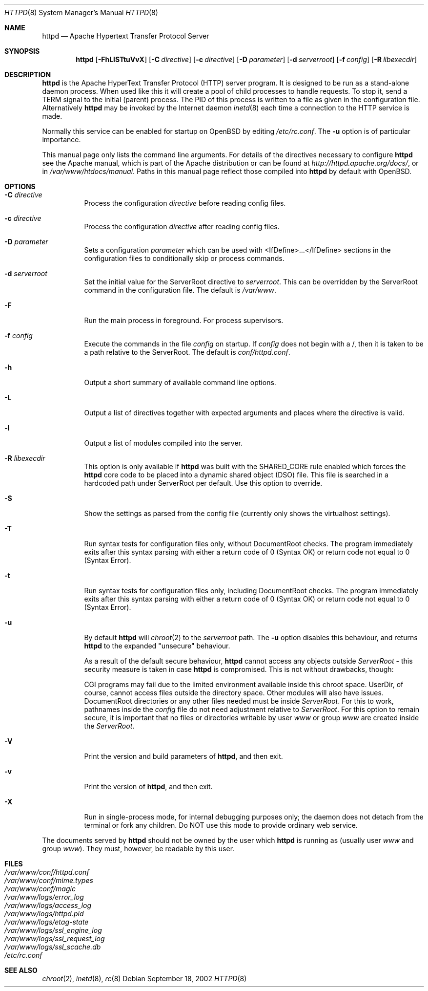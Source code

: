 .\"	$OpenBSD: httpd.8,v 1.17 2004/12/04 02:30:33 jmc Exp $
.\" Copyright (c) 1995-1997 David Robinson. All rights reserved.
.\" Copyright (c) 1997-1999 The Apache Group. All rights reserved.
.\" Copyright (c) 1998-1999 Bob Beck. All rights reserved.
.\" Copyright (c) 2002-2003 Henning Brauer. All rights reserved.
.\"
.\" Redistribution and use in source and binary forms, with or without
.\" modification, are permitted provided that the following conditions
.\" are met:
.\"
.\" 1. Redistributions of source code must retain the above copyright
.\"    notice, this list of conditions and the following disclaimer.
.\"
.\" 2. Redistributions in binary form must reproduce the above copyright
.\"    notice, this list of conditions and the following disclaimer in
.\"    the documentation and/or other materials provided with the
.\"    distribution.
.\"
.\" 3. All advertising materials mentioning features or use of this
.\"    software must display the following acknowledgment:
.\"    "This product includes software developed by the Apache Group
.\"    for use in the Apache HTTP server project (http://www.apache.org/)."
.\"
.\" 4. The names "Apache Server" and "Apache Group" must not be used to
.\"    endorse or promote products derived from this software without
.\"    prior written permission.
.\"
.\" 5. Redistributions of any form whatsoever must retain the following
.\"    acknowledgment:
.\"    "This product includes software developed by the Apache Group
.\"    for use in the Apache HTTP server project (http://www.apache.org/)."
.\"
.\" THIS SOFTWARE IS PROVIDED BY THE APACHE GROUP ``AS IS'' AND ANY
.\" EXPRESSED OR IMPLIED WARRANTIES, INCLUDING, BUT NOT LIMITED TO, THE
.\" IMPLIED WARRANTIES OF MERCHANTABILITY AND FITNESS FOR A PARTICULAR
.\" PURPOSE ARE DISCLAIMED.  IN NO EVENT SHALL THE APACHE GROUP OR
.\" ITS CONTRIBUTORS BE LIABLE FOR ANY DIRECT, INDIRECT, INCIDENTAL,
.\" SPECIAL, EXEMPLARY, OR CONSEQUENTIAL DAMAGES (INCLUDING, BUT
.\" NOT LIMITED TO, PROCUREMENT OF SUBSTITUTE GOODS OR SERVICES;
.\" LOSS OF USE, DATA, OR PROFITS; OR BUSINESS INTERRUPTION)
.\" HOWEVER CAUSED AND ON ANY THEORY OF LIABILITY, WHETHER IN CONTRACT,
.\" STRICT LIABILITY, OR TORT (INCLUDING NEGLIGENCE OR OTHERWISE)
.\" ARISING IN ANY WAY OUT OF THE USE OF THIS SOFTWARE, EVEN IF ADVISED
.\" OF THE POSSIBILITY OF SUCH DAMAGE.
.\" ====================================================================
.\"
.\" This software consists of voluntary contributions made by many
.\" individuals on behalf of the Apache Group and was originally based
.\" on public domain software written at the National Center for
.\" Supercomputing Applications, University of Illinois, Urbana-Champaign.
.\" For more information on the Apache Group and the Apache HTTP server
.\" project, please see <http://www.apache.org/>.
.Dd September 18, 2002
.Dt HTTPD 8
.Os
.Sh NAME
.Nm httpd
.Nd Apache Hypertext Transfer Protocol Server
.Sh SYNOPSIS
.Nm httpd
.Bk -words
.Op Fl FhLlSTtuVvX
.Op Fl C Ar directive
.Op Fl c Ar directive
.Op Fl D Ar parameter
.Op Fl d Ar serverroot
.Op Fl f Ar config
.Op Fl R Ar libexecdir
.Ek
.Sh DESCRIPTION
.Nm
is the Apache HyperText Transfer Protocol (HTTP) server program.
It is designed to be run as a stand-alone daemon process.
When used like this it will create a pool of child processes to
handle requests.
To stop it, send a
.Dv TERM
signal to the initial (parent) process.
The PID of this process is written to a file as given in the
configuration file.
Alternatively
.Nm
may be invoked by the Internet daemon
.Xr inetd 8
each
time a connection to the HTTP service is made.
.Pp
Normally this service can be enabled for startup on
.Ox
by editing
.Pa /etc/rc.conf .
The
.Fl u
option is of particular importance.
.Pp
This manual page only lists the command line arguments.
For details of the directives necessary to configure
.Nm
see the Apache manual,
which is part of the Apache distribution or can be found at
.Pa http://httpd.apache.org/docs/ ,
or in
.Pa /var/www/htdocs/manual .
Paths in this manual page reflect those
compiled into
.Nm
by default with
.Ox .
.Sh OPTIONS
.Bl -tag -width Ds
.It Fl C Ar directive
Process the configuration
.Va directive
before reading config files.
.It Fl c Ar directive
Process the configuration
.Va directive
after reading config files.
.It Fl D Ar parameter
Sets a configuration
.Va parameter
which can be used with
<IfDefine>...</IfDefine> sections in the configuration files
to conditionally skip or process commands.
.It Fl d Ar serverroot
Set the initial value for the ServerRoot directive to
.Va serverroot .
This can be overridden by the ServerRoot command in the configuration file.
The default is
.Pa /var/www .
.It Fl F
Run the main process in foreground.
For process supervisors.
.It Fl f Ar config
Execute the commands in the file
.Va config
on startup.
If
.Va config
does not begin with a /, then it is taken to be a path relative to
the ServerRoot.
The default is
.Pa conf/httpd.conf .
.It Fl h
Output a short summary of available command line options.
.It Fl L
Output a list of directives together with expected arguments and
places where the directive is valid.
.It Fl l
Output a list of modules compiled into the server.
.It Fl R Ar libexecdir
This option is only available if
.Nm
was built with the
.Dv SHARED_CORE
rule enabled which forces the
.Nm
core code to be placed into a dynamic shared object (DSO) file.
This file is searched in a hardcoded path under ServerRoot per default.
Use this option to override.
.It Fl S
Show the settings as parsed from the config file (currently only shows the
virtualhost settings).
.It Fl T
Run syntax tests for configuration files only, without DocumentRoot checks.
The program immediately exits after this syntax parsing with either a return
code of 0 (Syntax OK) or return code not equal to 0 (Syntax Error).
.It Fl t
Run syntax tests for configuration files only, including DocumentRoot checks.
The program immediately exits after this syntax parsing with either a return
code of 0 (Syntax OK) or return code not equal to 0 (Syntax Error).
.It Fl u
By default
.Nm
will
.Xr chroot 2
to the
.Va serverroot
path.
The
.Fl u
option disables this behaviour, and returns
.Nm
to the expanded "unsecure" behaviour.
.Pp
As a result of the default secure behaviour,
.Nm
cannot access any objects outside
.Va ServerRoot
\- this security measure is taken in case
.Nm
is compromised.
This is not without drawbacks, though:
.Pp
CGI programs may fail due to the limited environment available inside
this chroot space.
UserDir, of course, cannot access files outside the directory space.
Other modules will also have issues.
DocumentRoot directories or any other files needed must be inside
.Va ServerRoot .
For this to work, pathnames inside the
.Va config
file do not need adjustment relative to
.Va ServerRoot .
For this option to remain secure, it is important that no files or directories
writable by user
.Ar www
or group
.Ar www
are created inside the
.Va ServerRoot .
.It Fl V
Print the version and build parameters of
.Nm httpd ,
and then exit.
.It Fl v
Print the version of
.Nm httpd ,
and then exit.
.It Fl X
Run in single-process mode, for internal debugging purposes only; the daemon
does not detach from the terminal or fork any children.
Do NOT use this mode to provide ordinary web service.
.El
.Pp
The documents served by
.Nm
should not be owned by the user which
.Nm
is running as (usually user
.Va www
and group
.Va www ) .
They must, however, be readable by this user.
.Sh FILES
.Bl -tag -width /etc/passwd -compact
.It Pa /var/www/conf/httpd.conf
.It Pa /var/www/conf/mime.types
.It Pa /var/www/conf/magic
.It Pa /var/www/logs/error_log
.It Pa /var/www/logs/access_log
.It Pa /var/www/logs/httpd.pid
.It Pa /var/www/logs/etag-state
.It Pa /var/www/logs/ssl_engine_log
.It Pa /var/www/logs/ssl_request_log
.It Pa /var/www/logs/ssl_scache.db
.It Pa /etc/rc.conf
.El
.Sh SEE ALSO
.Xr chroot 2 ,
.Xr inetd 8 ,
.Xr rc 8
